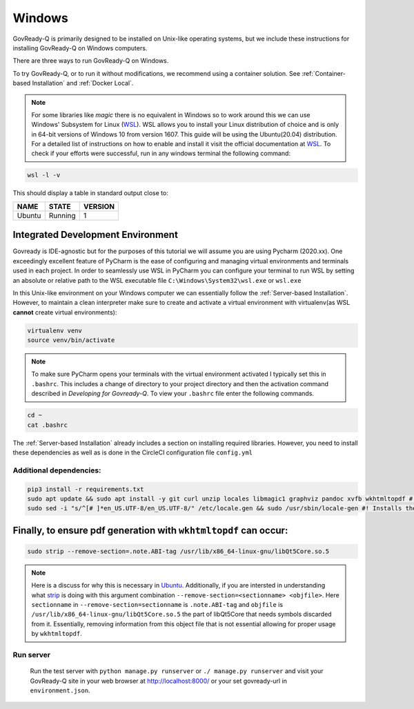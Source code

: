 .. Copyright (C) 2020 GovReady PBC

.. _Windows:
.. _wsl: https://docs.microsoft.com/en-us/windows/wsl/install-win10
.. _virtualenv: https://pypi.org/project/virtualenv/
.. _pip-tools: https://pypi.org/project/pip-tools/
.. _wkhtmltopdf: https://wkhtmltopdf.org/downloads.html
.. _Ubuntu: https://askubuntu.com/questions/1034313/ubuntu-18-4-libqt5core-so-5-cannot-open-shared-object-file-no-such-file-or-dir
.. _strip: https://sourceware.org/binutils/docs/binutils/strip.html
.. _Developing for Govready-Q:

Windows
=======

GovReady-Q is primarily designed to be installed on Unix-like operating systems, but we include these instructions for installing GovReady-Q on Windows computers.

There are three ways to run GovReady-Q on Windows.

To try GovReady-Q, or to run it without modifications, we recommend using a container solution.  See :ref:`Container-based Installation` and :ref:`Docker Local`.

.. note::
   For some libraries like `magic` there is no equivalent in Windows so to work around this we can use Windows' Subsystem for Linux (WSL_). WSL allows you to install your Linux distribution of choice and is only in 64-bit versions of Windows 10 from version 1607. This guide will be using the Ubuntu(20.04) distribution. For a detailed list of instructions on how to enable and install it visit the official documentation at WSL_. To check if your efforts were successful, run in any windows terminal the following command:

.. code:: bash

    wsl -l -v

This should display a table in standard output close to:

+------------+------------+-----------+
|  NAME      |STATE       | VERSION   |
+============+============+===========+
| Ubuntu     | Running    |  1        |
+------------+------------+-----------+

Integrated Development Environment
______________________________________

Govready is IDE-agnostic but for the purposes of this tutorial we will assume you are using Pycharm (2020.xx). One exceedingly excellent feature of PyCharm is the ease of configuring and managing virtual environments and terminals used in each project. In order to seamlessly use WSL in PyCharm you can configure your terminal to run WSL by setting an absolute or relative path to the WSL executable file ``C:\Windows\System32\wsl.exe`` or ``wsl.exe``

In this Unix-like environment on your Windows computer we can essentially follow the :ref:`Server-based Installation`. However, to maintain a clean interpreter make sure to create and activate a virtual environment with virtualenv(as WSL **cannot** create virtual environments):

.. code:: bash

   virtualenv venv
   source venv/bin/activate

.. note::
    To make sure PyCharm opens your terminals with the virtual environment activated I typically set this in ``.bashrc``. This includes a change of directory to your project directory and then the activation command described in `Developing for Govready-Q`. To view your ``.bashrc`` file enter the following commands.

.. code:: bash

   cd ~
   cat .bashrc

The :ref:`Server-based Installation` already includes a section on installing required libraries. However, you need to install these dependencies as well as is done in the CircleCI configuration file ``config.yml``



Additional dependencies:
------------------------------

.. code:: bash

   pip3 install -r requirements.txt
   sudo apt update && sudo apt install -y git curl unzip locales libmagic1 graphviz pandoc xvfb wkhtmltopdf #! xvfb and wkthmltopdf are used in conjunction to headless convert html to pdf.
   sudo sed -i "s/^[# ]*en_US.UTF-8/en_US.UTF-8/" /etc/locale.gen && sudo /usr/sbin/locale-gen #! Installs the U.S. locale (see `apt install locales` above), which we reference explicitly in Q for formatting and parsing numbers. Usually only needed on slim builds of Debian images.


Finally, to ensure pdf generation with ``wkhtmltopdf`` can occur:
_____________________________________________________________________________

.. code:: bash

    sudo strip --remove-section=.note.ABI-tag /usr/lib/x86_64-linux-gnu/libQt5Core.so.5

.. note::
    Here is a discuss for why this is necessary in Ubuntu_. Additionally, if you are intersted in understanding what strip_ is doing with this argument combination ``--remove-section=<sectionname> <objfile>``. Here ``sectionname`` in ``--remove-section=sectionname`` is ``.note.ABI-tag`` and ``objfile`` is ``/usr/lib/x86_64-linux-gnu/libQt5Core.so.5`` the part of libQt5Core that needs symbols discarded from it. Essentially, removing information from this object file that is not essential allowing for proper usage by ``wkhtmltopdf``.

Run server
----------

   Run the test server with ``python manage.py runserver`` or ``./ manage.py runserver`` and visit your GovReady-Q site in your web browser at
   http://localhost:8000/ or your set govready-url in ``environment.json``.
